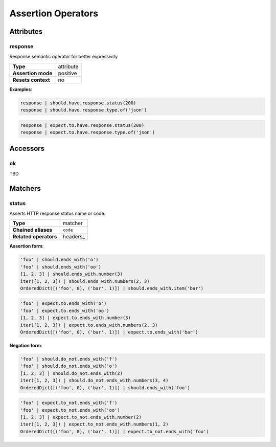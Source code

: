 Assertion Operators
===================

Attributes
----------

response
^^^^^^^^

Response semantic operator for better expressivity

=======================  ========================
 **Type**                attribute
-----------------------  ------------------------
 **Assertion mode**      positive
-----------------------  ------------------------
 **Resets context**      no
=======================  ========================

**Examples**:

.. code-block:: python

    response | should.have.response.status(200)
    response | should.have.response.type.of('json')

.. code-block:: python

    response | expect.to.have.response.status(200)
    response | expect.to.have.response.type.of('json')

Accessors
---------

ok
^^

TBD


Matchers
--------

status
^^^^^^

Asserts HTTP response status name or code.

=======================  ========================
 **Type**                matcher
-----------------------  ------------------------
 **Chained aliases**     ``code``
-----------------------  ------------------------
 **Related operators**   headers_
=======================  ========================

**Assertion form**:

.. code-block:: python

    'foo' | should.ends_with('o')
    'foo' | should.ends_with('oo')
    [1, 2, 3] | should.ends_with.number(3)
    iter([1, 2, 3]) | should.ends_with.numbers(2, 3)
    OrderedDict([('foo', 0), ('bar', 1)]) | should.ends_with.item('bar')

.. code-block:: python

    'foo' | expect.to.ends_with('o')
    'foo' | expect.to.ends_with('oo')
    [1, 2, 3] | expect.to.ends_with.number(3)
    iter([1, 2, 3]) | expect.to.ends_with.numbers(2, 3)
    OrderedDict([('foo', 0), ('bar', 1)]) | expect.to.ends_with('bar')

**Negation form**:

.. code-block:: python

    'foo' | should.do_not.ends_with('f')
    'foo' | should.do_not.ends_with('o')
    [1, 2, 3] | should.do_not.ends_with(2)
    iter([1, 2, 3]) | should.do_not.ends_with.numbers(3, 4)
    OrderedDict([('foo', 0), ('bar', 1)]) | should.ends_with('foo')

.. code-block:: python

    'foo' | expect.to_not.ends_with('f')
    'foo' | expect.to_not.ends_with('oo')
    [1, 2, 3] | expect.to_not.ends_with.number(2)
    iter([1, 2, 3]) | expect.to_not.ends_with.numbers(1, 2)
    OrderedDict([('foo', 0), ('bar', 1)]) | expect.to_not.ends_with('foo')
